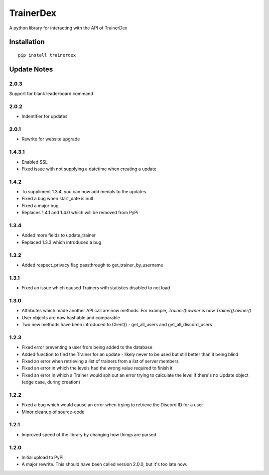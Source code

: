 TrainerDex
==========

.. image:: https://badge.fury.io/py/trainerdex.svg
    :target: https://badge.fury.io/py/trainerdex

A python library for interacting with the API of TrainerDex

Installation
------------
::

    pip install trainerdex

Update Notes
------------

2.0.3
^^^^^
Support for blank leaderboard command

2.0.2
^^^^^
* Indentifier for updates

2.0.1
^^^^^
* Rewrite for website upgrade

1.4.3.1
^^^^^^^

* Enabled SSL
* Fixed issue with not supplying a datetime when creating a update

1.4.2
^^^^^
* To suppliment 1.3.4, you can now add medals to the updates. 
* Fixed a bug when start_date is null
* Fixed a major bug
* Replaces 1.4.1 and 1.4.0 which will be removed from PyPi

1.3.4
^^^^^
* Added more fields to update_trainer
* Replaced 1.3.3 which introduced a bug

1.3.2
^^^^^
* Added respect_privacy flag passthrough to get_trainer_by_username

1.3.1
^^^^^
* Fixed an issue which caused Trainers with statistics disabled to not load

1.3.0
^^^^^
* Attributes which made another API call are now methods. For example, `Trainer().owner` is now `Trainer().owner()`
* User objects are now hashable and comparable
* Two new methods have been introduced to Client() - get_all_users and get_all_discord_users

1.2.3
^^^^^
* Fixed error preventing a user from being added to the database
* Added function to find the Trainer for an update - likely never to be used but still better than it being blind
* Fixed an error when retrieving a list of trainers from a list of server members
* Fixed an error in which the levels had the wrong value required to finish it
* Fixed an error in which a Trainer would spit out an error trying to calculate the level if there's no Update object (edge case, during creation)

1.2.2
^^^^^
* Fixed a bug which would cause an error when trying to retrieve the Discord ID for a user
* Minor cleanup of source-code

1.2.1
^^^^^
* Improved speed of the library by changing how things are parsed

1.2.0
^^^^^
* Initial upload to PyPi
* A major rewrite. This should have been called version 2.0.0, but it's too late now.
